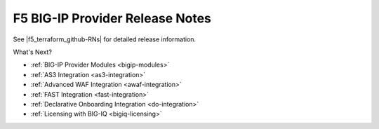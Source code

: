 .. _release-notes:

F5 BIG-IP Provider Release Notes
=================================

See |f5_terraform_github-RNs| for detailed release information.

What's Next?

- :ref:`BIG-IP Provider Modules <bigip-modules>`
- :ref:`AS3 Integration <as3-integration>`
- :ref:`Advanced WAF Integration <awaf-integration>`
- :ref:`FAST Integration <fast-integration>`
- :ref:`Declarative Onboarding Integration <do-integration>`
- :ref:`Licensing with BIG-IQ <bigiq-licensing>`

.. |f5_terraform_github-RNs| raw:: html

   <a href="https://github.com/F5Networks/terraform-provider-bigip/release" target="_blank">GitHub</a>
